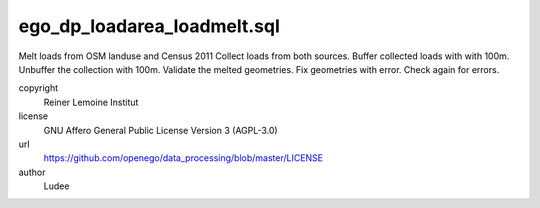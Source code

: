 .. AUTOGENERATED - DO NOT TOUCH!

ego_dp_loadarea_loadmelt.sql
############################

Melt loads from OSM landuse and Census 2011
Collect loads from both sources.
Buffer collected loads with with 100m.
Unbuffer the collection with 100m.
Validate the melted geometries.
Fix geometries with error.
Check again for errors.


copyright
  Reiner Lemoine Institut

license
  GNU Affero General Public License Version 3 (AGPL-3.0)

url
  https://github.com/openego/data_processing/blob/master/LICENSE

author
  Ludee

